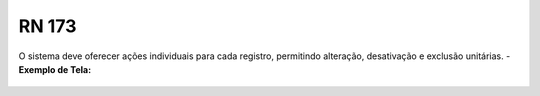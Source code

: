 **RN 173**
==========
O sistema deve oferecer ações individuais para cada registro, permitindo alteração, desativação e exclusão unitárias.
- **Exemplo de Tela:**
     .. figure:: ListarAutoridade7.png

